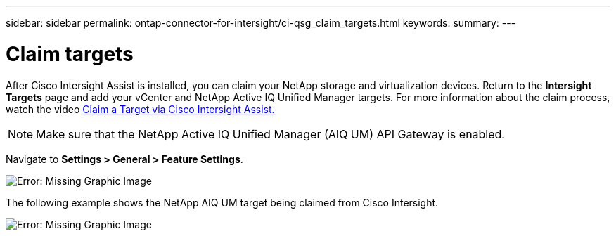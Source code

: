 ---
sidebar: sidebar
permalink: ontap-connector-for-intersight/ci-qsg_claim_targets.html
keywords:
summary:
---

= Claim targets
:hardbreaks:
:nofooter:
:icons: font
:linkattrs:
:imagesdir: ./../media/

//
// This file was created with NDAC Version 2.0 (August 17, 2020)
//
// 2021-05-04 14:37:08.954875
//

After Cisco Intersight Assist is installed, you can claim your NetApp storage and virtualization devices. Return to the *Intersight Targets* page and add your vCenter and NetApp Active IQ Unified Manager targets. For more information about the claim process, watch the video https://tv.netapp.com/detail/video/6228080442001[Claim a Target via Cisco Intersight Assist. ^]

[NOTE]
Make sure that the NetApp Active IQ Unified Manager (AIQ UM) API Gateway is enabled.

Navigate to *Settings > General > Feature Settings*.

image:ci-qsg_image7.png[Error: Missing Graphic Image]

The following example shows the NetApp AIQ UM target being claimed from Cisco Intersight.

image:ci-qsg_image8.png[Error: Missing Graphic Image]
